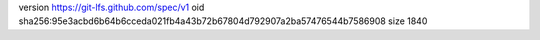 version https://git-lfs.github.com/spec/v1
oid sha256:95e3acbd6b64b6cceda021fb4a43b72b67804d792907a2ba57476544b7586908
size 1840
